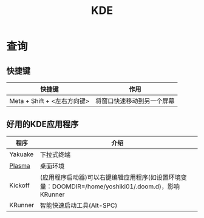 :PROPERTIES:
:ID:       f968bb79-8a8c-4838-a537-17b5e3d941e0
:END:
#+title: KDE

* 查询
** 快捷键
| 快捷键                      | 作用                       |
|-----------------------------+----------------------------|
| Meta + Shift + <左右方向键> | 将窗口快速移动到另一个屏幕 |
** 好用的KDE应用程序
| 程序    | 介绍                                                                                               |
|---------+----------------------------------------------------------------------------------------------------|
| Yakuake | 下拉式终端                                                                                         |
| [[id:998c869b-67b1-48f7-b81e-c97487e331e9][Plasma]]  | 桌面环境                                                                                           |
| Kickoff | (应用程序启动器)可以右键编辑应用程序(如设置环境变量：DOOMDIR=/home/yoshiki01/.doom.d)，影响KRunner |
| KRunner |   智能快速启动工具(Alt-SPC)                                                                                 |
